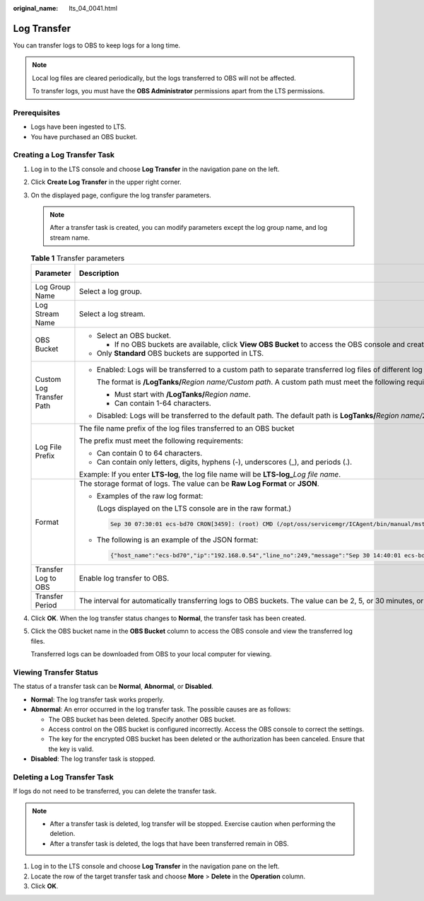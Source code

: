 :original_name: lts_04_0041.html

.. _lts_04_0041:

Log Transfer
============

You can transfer logs to OBS to keep logs for a long time.

.. note::

   Local log files are cleared periodically, but the logs transferred to OBS will not be affected.

   To transfer logs, you must have the **OBS Administrator** permissions apart from the LTS permissions.

Prerequisites
-------------

-  Logs have been ingested to LTS.
-  You have purchased an OBS bucket.

Creating a Log Transfer Task
----------------------------

#. Log in to the LTS console and choose **Log Transfer** in the navigation pane on the left.

#. Click **Create Log Transfer** in the upper right corner.

#. On the displayed page, configure the log transfer parameters.

   .. note::

      After a transfer task is created, you can modify parameters except the log group name, and log stream name.

   .. table:: **Table 1** Transfer parameters

      +--------------------------+--------------------------------------------------------------------------------------------------------------------------------------------------------------------------------------------------------------------------------------------------+-----------------------+
      | Parameter                | Description                                                                                                                                                                                                                                      | Example Value         |
      +==========================+==================================================================================================================================================================================================================================================+=======================+
      | Log Group Name           | Select a log group.                                                                                                                                                                                                                              | N/A                   |
      +--------------------------+--------------------------------------------------------------------------------------------------------------------------------------------------------------------------------------------------------------------------------------------------+-----------------------+
      | Log Stream Name          | Select a log stream.                                                                                                                                                                                                                             | N/A                   |
      +--------------------------+--------------------------------------------------------------------------------------------------------------------------------------------------------------------------------------------------------------------------------------------------+-----------------------+
      | OBS Bucket               | -  Select an OBS bucket.                                                                                                                                                                                                                         | N/A                   |
      |                          |                                                                                                                                                                                                                                                  |                       |
      |                          |    -  If no OBS buckets are available, click **View OBS Bucket** to access the OBS console and create an OBS bucket.                                                                                                                             |                       |
      |                          |                                                                                                                                                                                                                                                  |                       |
      |                          | -  Only **Standard** OBS buckets are supported in LTS.                                                                                                                                                                                           |                       |
      +--------------------------+--------------------------------------------------------------------------------------------------------------------------------------------------------------------------------------------------------------------------------------------------+-----------------------+
      | Custom Log Transfer Path | -  Enabled: Logs will be transferred to a custom path to separate transferred log files of different log streams.                                                                                                                                | LTS-test              |
      |                          |                                                                                                                                                                                                                                                  |                       |
      |                          |    The format is **/LogTanks/**\ *Region name/Custom path*. A custom path must meet the following requirements:                                                                                                                                  |                       |
      |                          |                                                                                                                                                                                                                                                  |                       |
      |                          |    -  Must start with **/LogTanks/**\ *Region name*.                                                                                                                                                                                             |                       |
      |                          |    -  Can contain 1-64 characters.                                                                                                                                                                                                               |                       |
      |                          |                                                                                                                                                                                                                                                  |                       |
      |                          | -  Disabled: Logs will be transferred to the default path. The default path is **LogTanks/**\ *Region name/2019/01/01/Log group/Log stream/Log file name*.                                                                                       |                       |
      +--------------------------+--------------------------------------------------------------------------------------------------------------------------------------------------------------------------------------------------------------------------------------------------+-----------------------+
      | Log File Prefix          | The file name prefix of the log files transferred to an OBS bucket                                                                                                                                                                               | LTS-log               |
      |                          |                                                                                                                                                                                                                                                  |                       |
      |                          | The prefix must meet the following requirements:                                                                                                                                                                                                 |                       |
      |                          |                                                                                                                                                                                                                                                  |                       |
      |                          | -  Can contain 0 to 64 characters.                                                                                                                                                                                                               |                       |
      |                          | -  Can contain only letters, digits, hyphens (-), underscores (_), and periods (.).                                                                                                                                                              |                       |
      |                          |                                                                                                                                                                                                                                                  |                       |
      |                          | Example: If you enter **LTS-log**, the log file name will be **LTS-log\_**\ *Log file name*.                                                                                                                                                     |                       |
      +--------------------------+--------------------------------------------------------------------------------------------------------------------------------------------------------------------------------------------------------------------------------------------------+-----------------------+
      | Format                   | The storage format of logs. The value can be **Raw Log Format** or **JSON**.                                                                                                                                                                     | Json                  |
      |                          |                                                                                                                                                                                                                                                  |                       |
      |                          | -  Examples of the raw log format:                                                                                                                                                                                                               |                       |
      |                          |                                                                                                                                                                                                                                                  |                       |
      |                          |    (Logs displayed on the LTS console are in the raw format.)                                                                                                                                                                                    |                       |
      |                          |                                                                                                                                                                                                                                                  |                       |
      |                          |    .. code-block::                                                                                                                                                                                                                               |                       |
      |                          |                                                                                                                                                                                                                                                  |                       |
      |                          |       Sep 30 07:30:01 ecs-bd70 CRON[3459]: (root) CMD (/opt/oss/servicemgr/ICAgent/bin/manual/mstart.sh > /dev/null 2>&1)                                                                                                                        |                       |
      |                          |                                                                                                                                                                                                                                                  |                       |
      |                          | -  The following is an example of the JSON format:                                                                                                                                                                                               |                       |
      |                          |                                                                                                                                                                                                                                                  |                       |
      |                          |    .. code-block::                                                                                                                                                                                                                               |                       |
      |                          |                                                                                                                                                                                                                                                  |                       |
      |                          |       {"host_name":"ecs-bd70","ip":"192.168.0.54","line_no":249,"message":"Sep 30 14:40:01 ecs-bd70 CRON[4363]: (root) CMD (/opt/oss/servicemgr/ICAgent/bin/manual/mstart.sh > /dev/null 2>&1)\n","path":"/var/log/syslog","time":1569825602303} |                       |
      +--------------------------+--------------------------------------------------------------------------------------------------------------------------------------------------------------------------------------------------------------------------------------------------+-----------------------+
      | Transfer Log to OBS      | Enable log transfer to OBS.                                                                                                                                                                                                                      | Enabled               |
      +--------------------------+--------------------------------------------------------------------------------------------------------------------------------------------------------------------------------------------------------------------------------------------------+-----------------------+
      | Transfer Period          | The interval for automatically transferring logs to OBS buckets. The value can be 2, 5, or 30 minutes, or 1, 3, 6, or 12 hours.                                                                                                                  | 3 hours               |
      +--------------------------+--------------------------------------------------------------------------------------------------------------------------------------------------------------------------------------------------------------------------------------------------+-----------------------+

#. Click **OK**. When the log transfer status changes to **Normal**, the transfer task has been created.

#. Click the OBS bucket name in the **OBS Bucket** column to access the OBS console and view the transferred log files.

   Transferred logs can be downloaded from OBS to your local computer for viewing.

Viewing Transfer Status
-----------------------

The status of a transfer task can be **Normal**, **Abnormal**, or **Disabled**.

-  **Normal**: The log transfer task works properly.
-  **Abnormal**: An error occurred in the log transfer task. The possible causes are as follows:

   -  The OBS bucket has been deleted. Specify another OBS bucket.
   -  Access control on the OBS bucket is configured incorrectly. Access the OBS console to correct the settings.
   -  The key for the encrypted OBS bucket has been deleted or the authorization has been canceled. Ensure that the key is valid.

-  **Disabled**: The log transfer task is stopped.

Deleting a Log Transfer Task
----------------------------

If logs do not need to be transferred, you can delete the transfer task.

.. note::

   -  After a transfer task is deleted, log transfer will be stopped. Exercise caution when performing the deletion.
   -  After a transfer task is deleted, the logs that have been transferred remain in OBS.

#. Log in to the LTS console and choose **Log Transfer** in the navigation pane on the left.
#. Locate the row of the target transfer task and choose **More** > **Delete** in the **Operation** column.
#. Click **OK**.
